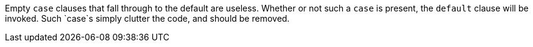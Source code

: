 Empty `+case+` clauses that fall through to the default are useless. Whether or not such a `+case+` is present, the `+default+` clause will be invoked. Such `+case+`s simply clutter the code, and should be removed.
